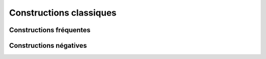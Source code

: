 
.. _l-constructions-classiques:

========================
Constructions classiques
========================

Constructions fréquentes
========================

.. exreflist::
    :tag: Base

Constructions négatives
=======================

.. exreflist::
    :tag: Base -
